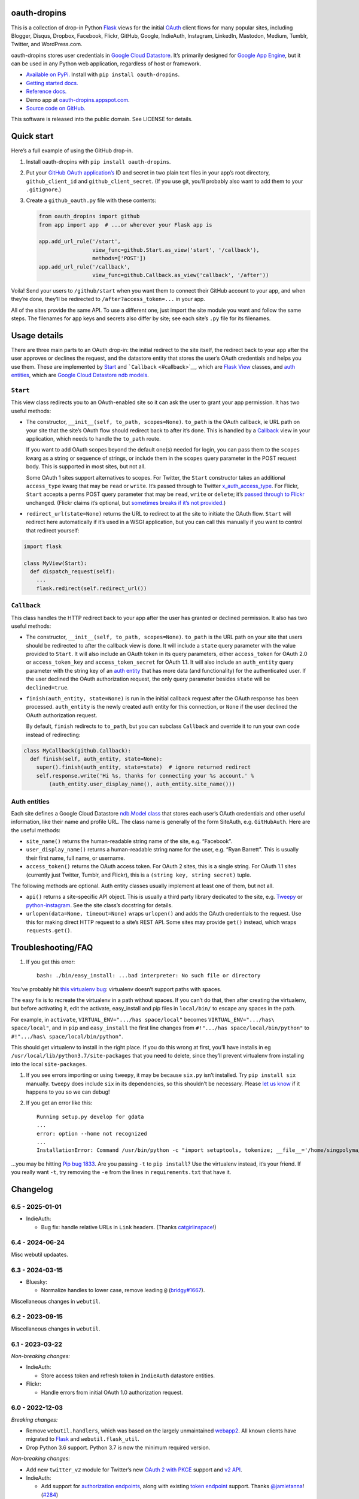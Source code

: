 oauth-dropins
-------------

This is a collection of drop-in Python
`Flask <https://flask.palletsprojects.com/>`__ views for the initial
`OAuth <http://oauth.net/>`__ client flows for many popular sites,
including Blogger, Disqus, Dropbox, Facebook, Flickr, GitHub, Google,
IndieAuth, Instagram, LinkedIn, Mastodon, Medium, Tumblr, Twitter, and
WordPress.com.

oauth-dropins stores user credentials in `Google Cloud
Datastore <https://cloud.google.com/datastore/>`__. It’s primarily
designed for `Google App Engine <https://appengine.google.com/>`__, but
it can be used in any Python web application, regardless of host or
framework.

- `Available on PyPi. <https://pypi.python.org/pypi/oauth-dropins/>`__
  Install with ``pip install oauth-dropins``.
- `Getting started docs. <#quick-start>`__
- `Reference
  docs. <https://oauth-dropins.readthedocs.io/en/latest/source/oauth_dropins.html>`__
- Demo app at
  `oauth-dropins.appspot.com <http://oauth-dropins.appspot.com/>`__.
- `Source code on GitHub. <https://github.com/snarfed/oauth-dropins/>`__

This software is released into the public domain. See LICENSE for
details.

Quick start
-----------

Here’s a full example of using the GitHub drop-in.

1. Install oauth-dropins with ``pip install oauth-dropins``.

2. Put your `GitHub OAuth
   application’s <https://docs.github.com/en/developers/apps/building-oauth-apps/creating-an-oauth-app>`__
   ID and secret in two plain text files in your app’s root directory,
   ``github_client_id`` and ``github_client_secret``. (If you use git,
   you’ll probably also want to add them to your ``.gitignore``.)

3. Create a ``github_oauth.py`` file with these contents:

   .. code:: python

      from oauth_dropins import github
      from app import app  # ...or wherever your Flask app is

      app.add_url_rule('/start',
                       view_func=github.Start.as_view('start', '/callback'),
                       methods=['POST'])
      app.add_url_rule('/callback',
                       view_func=github.Callback.as_view('callback', '/after'))

Voila! Send your users to ``/github/start`` when you want them to
connect their GitHub account to your app, and when they’re done, they’ll
be redirected to ``/after?access_token=...`` in your app.

All of the sites provide the same API. To use a different one, just
import the site module you want and follow the same steps. The filenames
for app keys and secrets also differ by site; see each site’s ``.py``
file for its filenames.

Usage details
-------------

There are three main parts to an OAuth drop-in: the initial redirect to
the site itself, the redirect back to your app after the user approves
or declines the request, and the datastore entity that stores the user’s
OAuth credentials and helps you use them. These are implemented by
`Start <#start>`__ and ```Callback`` <#callback>`__, which are
`Flask <https://flask.palletsprojects.com/>`__
`View <https://flask.palletsprojects.com/en/2.0.x/api/#flask.views.View>`__
classes, and `auth entities <#auth-entities>`__, which are `Google Cloud
Datastore <https://cloud.google.com/datastore/>`__ `ndb
models <https://googleapis.dev/python/python-ndb/latest/model.html>`__.

``Start``
~~~~~~~~~

This view class redirects you to an OAuth-enabled site so it can ask the
user to grant your app permission. It has two useful methods:

- The constructor, ``__init__(self, to_path, scopes=None)``. ``to_path``
  is the OAuth callback, ie URL path on your site that the site’s OAuth
  flow should redirect back to after it’s done. This is handled by a
  `Callback <#callback>`__ view in your application, which needs to
  handle the ``to_path`` route.

  If you want to add OAuth scopes beyond the default one(s) needed for
  login, you can pass them to the ``scopes`` kwarg as a string or
  sequence of strings, or include them in the ``scopes`` query parameter
  in the POST request body. This is supported in most sites, but not
  all.

  Some OAuth 1 sites support alternatives to scopes. For Twitter, the
  ``Start`` constructor takes an additional ``access_type`` kwarg that
  may be ``read`` or ``write``. It’s passed through to Twitter
  `x_auth_access_type <https://dev.twitter.com/docs/api/1/post/oauth/request_token>`__.
  For Flickr, ``Start`` accepts a ``perms`` POST query parameter that
  may be ``read``, ``write`` or ``delete``; it’s `passed through to
  Flickr <https://www.flickr.com/services/api/auth.oauth.html#authorization>`__
  unchanged. (Flickr claims it’s optional, but `sometimes breaks if it’s
  not
  provided. <http://stackoverflow.com/questions/6517317/flickr-api-error-when-oauth>`__)

- ``redirect_url(state=None)`` returns the URL to redirect to at the
  site to initiate the OAuth flow. ``Start`` will redirect here
  automatically if it’s used in a WSGI application, but you can call
  this manually if you want to control that redirect yourself:

.. code:: python

   import flask

   class MyView(Start):
     def dispatch_request(self):
       ...
       flask.redirect(self.redirect_url())

``Callback``
~~~~~~~~~~~~

This class handles the HTTP redirect back to your app after the user has
granted or declined permission. It also has two useful methods:

- The constructor, ``__init__(self, to_path, scopes=None)``. ``to_path``
  is the URL path on your site that users should be redirected to after
  the callback view is done. It will include a ``state`` query parameter
  with the value provided to ``Start``. It will also include an OAuth
  token in its query parameters, either ``access_token`` for OAuth 2.0
  or ``access_token_key`` and ``access_token_secret`` for OAuth 1.1. It
  will also include an ``auth_entity`` query parameter with the string
  key of an `auth entity <#auth-entities>`__ that has more data (and
  functionality) for the authenticated user. If the user declined the
  OAuth authorization request, the only query parameter besides
  ``state`` will be ``declined=true``.

- ``finish(auth_entity, state=None)`` is run in the initial callback
  request after the OAuth response has been processed. ``auth_entity``
  is the newly created auth entity for this connection, or ``None`` if
  the user declined the OAuth authorization request.

  By default, ``finish`` redirects to ``to_path``, but you can subclass
  ``Callback`` and override it to run your own code instead of
  redirecting:

.. code:: python

   class MyCallback(github.Callback):
     def finish(self, auth_entity, state=None):
       super().finish(auth_entity, state=state)  # ignore returned redirect
       self.response.write('Hi %s, thanks for connecting your %s account.' %
           (auth_entity.user_display_name(), auth_entity.site_name()))

Auth entities
~~~~~~~~~~~~~

Each site defines a Google Cloud Datastore `ndb.Model
class <https://developers.google.com/appengine/docs/python/datastore/entities#Python_Kinds_and_identifiers>`__
that stores each user’s OAuth credentials and other useful information,
like their name and profile URL. The class name is generally of the form
SiteAuth, e.g. ``GitHubAuth``. Here are the useful methods:

- ``site_name()`` returns the human-readable string name of the site,
  e.g. “Facebook”.

- ``user_display_name()`` returns a human-readable string name for the
  user, e.g. “Ryan Barrett”. This is usually their first name, full
  name, or username.

- ``access_token()`` returns the OAuth access token. For OAuth 2 sites,
  this is a single string. For OAuth 1.1 sites (currently just Twitter,
  Tumblr, and Flickr), this is a ``(string key, string secret)`` tuple.

The following methods are optional. Auth entity classes usually
implement at least one of them, but not all.

- ``api()`` returns a site-specific API object. This is usually a third
  party library dedicated to the site,
  e.g. `Tweepy <https://github.com/tweepy/tweepy>`__ or
  `python-instagram <https://github.com/Instagram/python-instagram>`__.
  See the site class’s docstring for details.

- ``urlopen(data=None, timeout=None)`` wraps ``urlopen()`` and adds the
  OAuth credentials to the request. Use this for making direct HTTP
  request to a site’s REST API. Some sites may provide ``get()``
  instead, which wraps ``requests.get()``.

Troubleshooting/FAQ
-------------------

1. If you get this error:

   ::

      bash: ./bin/easy_install: ...bad interpreter: No such file or directory

You’ve probably hit `this virtualenv
bug <https://github.com/pypa/virtualenv/issues/53>`__: virtualenv
doesn’t support paths with spaces.

The easy fix is to recreate the virtualenv in a path without spaces. If
you can’t do that, then after creating the virtualenv, but before
activating it, edit the activate, easy_install and pip files in
``local/bin/`` to escape any spaces in the path.

For example, in ``activate``, ``VIRTUAL_ENV=".../has space/local"``
becomes ``VIRTUAL_ENV=".../has\ space/local"``, and in ``pip`` and
``easy_install`` the first line changes from
``#!".../has space/local/bin/python"`` to
``#!".../has\ space/local/bin/python"``.

This should get virtualenv to install in the right place. If you do this
wrong at first, you’ll have installs in eg
``/usr/local/lib/python3.7/site-packages`` that you need to delete,
since they’ll prevent virtualenv from installing into the local
``site-packages``.

1. If you see errors importing or using ``tweepy``, it may be because
   ``six.py`` isn’t installed. Try ``pip install six`` manually.
   ``tweepy`` does include ``six`` in its dependencies, so this
   shouldn’t be necessary. Please `let us
   know <https://github.com/snarfed/oauth-dropins/issues>`__ if it
   happens to you so we can debug!

2. If you get an error like this:

   ::

      Running setup.py develop for gdata
      ...
      error: option --home not recognized
      ...
      InstallationError: Command /usr/bin/python -c "import setuptools, tokenize; __file__='/home/singpolyma/src/bridgy/src/gdata/setup.py'; exec(compile(getattr(tokenize, 'open', open)(__file__).read().replace('\r\n', '\n'), __file__, 'exec'))" develop --no-deps --home=/tmp/tmprBISz_ failed with error code 1 in .../src/gdata

…you may be hitting `Pip bug
1833 <https://github.com/pypa/pip/issues/1833>`__. Are you passing
``-t`` to ``pip install``? Use the virtualenv instead, it’s your friend.
If you really want ``-t``, try removing the ``-e`` from the lines in
``requirements.txt`` that have it.

Changelog
---------

6.5 - 2025-01-01
~~~~~~~~~~~~~~~~

- IndieAuth:

  - Bug fix: handle relative URLs in ``Link`` headers. (Thanks
    `catgirlinspace <https://catgirlin.space/>`__!)

.. _section-1:

6.4 - 2024-06-24
~~~~~~~~~~~~~~~~

Misc webutil updaates.

.. _section-2:

6.3 - 2024-03-15
~~~~~~~~~~~~~~~~

- Bluesky:

  - Normalize handles to lower case, remove leading ``@``
    (`bridgy#1667 <https://github.com/snarfed/bridgy/issues/1667>`__).

Miscellaneous changes in ``webutil``.

.. _section-3:

6.2 - 2023-09-15
~~~~~~~~~~~~~~~~

Miscellaneous changes in ``webutil``.

.. _section-4:

6.1 - 2023-03-22
~~~~~~~~~~~~~~~~

*Non-breaking changes:*

- IndieAuth:

  - Store access token and refresh token in ``IndieAuth`` datastore
    entities.

- Flickr:

  - Handle errors from initial OAuth 1.0 authorization request.

.. _section-5:

6.0 - 2022-12-03
~~~~~~~~~~~~~~~~

*Breaking changes:*

- Remove ``webutil.handlers``, which was based on the largely
  unmaintained
  `webapp2 <https://github.com/GoogleCloudPlatform/webapp2>`__. All
  known clients have migrated to
  `Flask <https://palletsprojects.com/p/flask/>`__ and
  ``webutil.flask_util``.
- Drop Python 3.6 support. Python 3.7 is now the minimum required
  version.

*Non-breaking changes:*

- Add new ``twitter_v2`` module for Twitter’s new `OAuth 2 with
  PKCE <https://developer.twitter.com/en/docs/authentication/oauth-2-0/authorization-code>`__
  support and `v2
  API <https://developer.twitter.com/en/docs/twitter-api/migrate/whats-new>`__.
- IndieAuth:

  - Add support for `authorization
    endpoints <https://indieauth.spec.indieweb.org/#authorization-endpoint>`__,
    along with existing `token
    endpoint <https://indieauth.spec.indieweb.org/#token-endpoint>`__
    support. Thanks `@jamietanna <https://www.jvt.me/>`__!
    (`#284 <https://github.com/snarfed/oauth-dropins/pull/284>`__)

- Blogger:

  - Fix bug when user approves the OAuth prompt but has no Blogger
    blogs. Instead of crashing, we now redirect to the callback with
    ``declined=True``, which is still wrong, but less bad.

- Mastodon:

  - Change ``MastodonAuth.access_token_str`` from ndb ``TextProperty``
    to ``StringProperty`` so that it’s indexed in the Datastore.
  - When the callback gets an invalid ``state`` parameter, return HTTP
    400 instead of raising ``JSONDecodeError``.

- Misc webutil updates.

.. _section-6:

5.0 - 2022-03-23
~~~~~~~~~~~~~~~~

*Breaking changes:*

- Drop Python 3.5 support. Python 3.6 is now the minimum required
  version.

*Non-breaking changes:*

- Switch from app_server to ``flask run`` for local development.
- Add ``webutil.util.set_user_agent`` to set ``User-Agent`` header to be
  sent with all HTTP requests.

.. _section-7:

4.0 - 2021-09-15
~~~~~~~~~~~~~~~~

*Breaking changes:*

- Migrate from
  `webapp2 <https://github.com/GoogleCloudPlatform/webapp2/>`__ to
  `Flask <https://flask.palletsprojects.com/>`__. webapp2 had a good
  run, but it’s no longer actively developed, and Flask is one of the
  most widely adopted standalone web frameworks in the Python community.

- Remove ``to()`` class methods. Instead, now pass redirect paths to
  Flask’s ``as_view()`` function, eg:

  .. code:: py

     app = Flask()
     app.add_url_rule('/start', view_func=twitter.Callback.as_view('start', '/oauth_callback'))

- Remove deprecated ``blogger_v2`` module alias.

- ``webutil``: migrate webapp2 HTTP request handlers in the ``handlers``
  module - ``XrdOrJrdHandler``, ``HostMetaHandler``, and
  ``HostMetaXrdsHandler`` - to Flask views in a new ``flask_util``
  module.

*Non-breaking changes:*

- ``webutil``: implement `Webmention <https://webmention.net/>`__
  protocol in new ``webmention`` module.
- ``webutil``: add misc Flask utilities and helpers in new
  ``flask_util`` module.

.. _section-8:

3.1 - 2021-04-03
~~~~~~~~~~~~~~~~

- Add Python 3.8 support, drop 3.3 and 3.4. Python 3.5 is now the
  minimum required version.
- Add `Pixelfed <https://pixelfed.org/>`__ support, heavily based on
  Mastodon.
- Add `Reddit <https://pixelfed.org/>`__ support. Thanks `Will
  Stedden <https://bonkerfield.org/>`__!
- WordPress.com:

  - Handle errors from access token request.

.. _section-9:

3.0 - 2020-03-14
~~~~~~~~~~~~~~~~

*Breaking changes:*

- *Python 2 is no longer supported!* Including the `App Engine Standard
  Python 2
  runtime <https://cloud.google.com/appengine/docs/standard/python/>`__.
  On the plus side, the `Python 3
  runtimes <https://cloud.google.com/appengine/docs/standard/python3/>`__,
  both
  `Standard <https://cloud.google.com/appengine/docs/standard/python3/>`__
  and
  `Flexible <https://cloud.google.com/appengine/docs/flexible/python/>`__,
  are now supported.
- Replace ``handlers.memcache_response()``, which used Python 2 App
  Engine’s memcache service, with ``cache_response()``, which uses local
  runtime memory.
- Remove the ``handlers.TemplateHandler.USE_APPENGINE_WEBAPP`` toggle to
  use Python 2 App Engine’s ``google.appengine.ext.webapp2.template``
  instead of Jinja.
- Blogger:

  - Login is now based on `Google
    Sign-In <https://developers.google.com/identity/>`__. The
    ``api_from_creds()``, ``creds()``, and ``http()`` methods have been
    removed. Use the remaining ``api()`` method to get a
    ``BloggerClient``, or ``access_token()`` to make API calls manually.

- Google:

  - Replace ``GoogleAuth`` with the new ``GoogleUser`` NDB model class,
    which `doesn’t depend on the deprecated
    oauth2client <https://google-auth.readthedocs.io/en/latest/oauth2client-deprecation.html>`__.
  - Drop ``http()`` method (which returned an ``httplib2.Http``).

- Mastodon:

  - ``StartHandler``: drop ``APP_NAME``/``APP_URL`` class attributes and
    ``app_name``/``app_url`` kwargs in the ``to()`` method and replace
    them with new ``app_name()``/``app_url()`` methods that subclasses
    should override, since they often depend on WSGI environment
    variables like ``HTTP_HOST`` and ``SERVER_NAME`` that are available
    during requests but not at runtime startup.

- ``webutil``:

  - Drop ``handlers.memcache_response()`` since the Python 3 runtime
    doesn’t include memcache.
  - Drop ``handlers.TemplateHandler`` support for ``webapp2.template``
    via ``USE_APPENGINE_WEBAPP``, since the Python 3 runtime doesn’t
    include ``webapp2`` built in.
  - Remove ``cache`` and ``fail_cache_time_secs`` kwargs from
    ``util.follow_redirects()``. Caching is now built in. You can bypass
    the cache with ``follow_redirects.__wrapped__()``.
    `Details. <https://cachetools.readthedocs.io/en/stable/#cachetools.cached>`__

Non-breaking changes:

- Add Meetup support. (Thanks `Jamie Tanna <https://www.jvt.me/>`__!)
- Blogger, Google:

  - The ``state`` query parameter now works!

- Add new ``outer_classes`` kwarg to ``button_html()`` for the outer
  ``<div>``, eg as Bootstrap columns.
- Add new ``image_file`` kwarg to ``StartHandler.button_html()``

.. _section-10:

2.2 - 2019-11-01
~~~~~~~~~~~~~~~~

- Add LinkedIn and Mastodon!
- Add Python 3.7 support, and improve overall Python 3 compatibility.
- Add new ``button_html()`` method to all ``StartHandler`` classes.
  Generates the same button HTML and styling as on
  `oauth-dropins.appspot.com <https://oauth-dropins.appspot.com/>`__.
- Blogger: rename module from ``blogger_v2`` to ``blogger``. The
  ``blogger_v2`` module name is still available as an alias, implemented
  via symlink, but is now deprecated.
- Dropbox: fix crash with unicode header value.
- Google: fix crash when user object doesn’t have ``name`` field.
- Facebook: `upgrade Graph API version from 2.10 to
  4.0. <https://developers.facebook.com/docs/graph-api/changelog>`__
- Update a number of dependencies.
- Switch from Python’s built in ``json`` module to
  `ujson <https://github.com/esnme/ultrajson/>`__ (built into App
  Engine) to speed up JSON parsing and encoding.

.. _section-11:

2.0 - 2019-02-25
~~~~~~~~~~~~~~~~

- *Breaking change*: switch from `Google+
  Sign-In <https://developers.google.com/+/web/signin/>`__ (`which shuts
  down in March <https://developers.google.com/+/api-shutdown>`__) to
  `Google Sign-In <https://developers.google.com/identity/>`__. Notably,
  this removes the ``googleplus`` module and adds a new
  ``google_signin`` module, renames the ``GooglePlusAuth`` class to
  ``GoogleAuth``, and removes its ``api()`` method. Otherwise, the
  implementation is mostly the same.
- webutil.logs: return HTTP 400 if ``start_time`` is before 2008-04-01
  (App Engine’s rough launch window).

.. _section-12:

1.14 - 2018-11-12
~~~~~~~~~~~~~~~~~

- Fix dev_appserver in Cloud SDK 219 / ``app-engine-python`` 1.9.76 and
  onward.
  `Background. <https://issuetracker.google.com/issues/117145272#comment25>`__
- Upgrade ``google-api-python-client`` from 1.6.3 to 1.7.4 to `stop
  using the global HTTP Batch
  endpoint <https://developers.googleblog.com/2018/03/discontinuing-support-for-json-rpc-and.html>`__.
- Other minor internal updates.

.. _section-13:

1.13 - 2018-08-08
~~~~~~~~~~~~~~~~~

- IndieAuth: support JSON code verification responses as well as
  form-encoded
  (`snarfed/bridgy#809 <https://github.com/snarfed/bridgy/issues/809>`__).

.. _section-14:

1.12 - 2018-03-24
~~~~~~~~~~~~~~~~~

- More Python 3 updates and bug fixes in webutil.util.

.. _section-15:

1.11 - 2018-03-08
~~~~~~~~~~~~~~~~~

- Add GitHub!
- Facebook:

  - Pass ``state`` to the initial OAuth endpoint directly, instead of
    encoding it into the redirect URL, so the redirect can `match the
    Strict Mode
    whitelist <https://developers.facebook.com/blog/post/2017/12/18/strict-uri-matching/>`__.

- Add Python 3 support to webutil.util!
- Add humanize dependency for webutil.logs.

.. _section-16:

1.10 - 2017-12-10
~~~~~~~~~~~~~~~~~

Mostly just internal changes to webutil to support granary v1.10.

.. _section-17:

1.9 - 2017-10-24
~~~~~~~~~~~~~~~~

Mostly just internal changes to webutil to support granary v1.9.

- Flickr:

  - Handle punctuation in error messages.

.. _section-18:

1.8 - 2017-08-29
~~~~~~~~~~~~~~~~

- Facebook:

  - Upgrade Graph API from v2.6 to v2.10.

- Flickr:

  - Fix broken ``FlickrAuth.urlopen()`` method.

- Medium:

  - Bug fix for Medium OAuth callback error handling.

- IndieAuth:

  - Store authorization endpoint in state instead of rediscovering it
    from ``me`` parameter, `which is going
    away <https://github.com/aaronpk/IndieAuth.com/issues/167>`__.

.. _section-19:

1.7 - 2017-02-27
~~~~~~~~~~~~~~~~

- Updates to bundled webutil library, notably WideUnicode class.

.. _section-20:

1.6 - 2016-11-21
~~~~~~~~~~~~~~~~

- Add auto-generated docs with Sphinx. Published at
  `oauth-dropins.readthedocs.io <http://oauth-dropins.readthedocs.io/>`__.
- Fix Dropbox bug with fetching access token.

.. _section-21:

1.5 - 2016-08-25
~~~~~~~~~~~~~~~~

- Add `Medium <https://medium.com/>`__.

.. _section-22:

1.4 - 2016-06-27
~~~~~~~~~~~~~~~~

- Upgrade Facebook API from v2.2 to v2.6.

.. _section-23:

1.3 - 2016-04-07
~~~~~~~~~~~~~~~~

- Add `IndieAuth <https://indieauth.com/>`__.
- More consistent logging of HTTP requests.
- Set up Coveralls.

.. _section-24:

1.2 - 2016-01-11
~~~~~~~~~~~~~~~~

- Flickr:

  - Add upload method.
  - Improve error handling and logging.

- Bug fixes and cleanup for constructing scope strings.
- Add developer setup and troubleshooting docs.
- Set up CircleCI.

.. _section-25:

1.1 - 2015-09-06
~~~~~~~~~~~~~~~~

- Flickr: split out flickr_auth.py file.
- Add a number of utility functions to webutil.

.. _section-26:

1.0 - 2015-06-27
~~~~~~~~~~~~~~~~

- Initial PyPi release.

Development
-----------

Pull requests are welcome! Feel free to `ping me in
#indieweb-dev <https://indieweb.org/discuss>`__ with any questions.

First, fork and clone this repo. Then, install the `Google Cloud
SDK <https://cloud.google.com/sdk/>`__ and run
``gcloud components install cloud-firestore-emulator`` to install the
`Firestore
emulator <https://cloud.google.com/firestore/docs/emulator>`__. Once you
have them, set up your environment by running these commands in the repo
root directory:

.. code:: shell

   gcloud config set project oauth-dropins
   git submodule init
   git submodule update
   python3 -m venv local
   source local/bin/activate
   pip install -r requirements.txt

Run the demo app locally with
`flask run <https://flask.palletsprojects.com/en/2.0.x/cli/#run-the-development-server>`__:

.. code:: shell

   gcloud emulators firestore start --host-port=:8089 --database-mode=datastore-mode < /dev/null >& /dev/null &
   GAE_ENV=localdev FLASK_ENV=development flask run -p 8080

To deploy to production:

``gcloud -q beta app deploy --no-cache oauth-dropins *.yaml``

The docs are built with `Sphinx <http://sphinx-doc.org/>`__, including
`apidoc <http://www.sphinx-doc.org/en/stable/man/sphinx-apidoc.html>`__,
`autodoc <http://www.sphinx-doc.org/en/stable/ext/autodoc.html>`__, and
`napoleon <http://www.sphinx-doc.org/en/stable/ext/napoleon.html>`__.
Configuration is in
`docs/conf.py <https://github.com/snarfed/oauth-dropins/blob/master/docs/conf.py>`__
To build them, first install Sphinx with ``pip install sphinx``. (You
may want to do this outside your virtualenv; if so, you’ll need to
reconfigure it to see system packages with
``python3 -m venv --system-site-packages local``.) Then, run
`docs/build.sh <https://github.com/snarfed/oauth-dropins/blob/master/docs/build.sh>`__.

Release instructions
--------------------

Here’s how to package, test, and ship a new release. (Note that this is
`largely duplicated in granary’s readme
too <https://github.com/snarfed/granary#release-instructions>`__.)

1.  Run the unit tests.
    ``sh     source local/bin/activate.csh     gcloud emulators firestore start --host-port=:8089 --database-mode=datastore-mode < /dev/null >& /dev/null &     sleep 2s     python -m unittest discover     kill %1     deactivate``
2.  Bump the version number in ``setup.py`` and ``docs/conf.py``.
    ``git grep`` the old version number to make sure it only appears in
    the changelog. Change the current changelog entry in ``README.md``
    for this new version from *unreleased* to the current date.
3.  Build the docs. If you added any new modules, add them to the
    appropriate file(s) in ``docs/source/``. Then run
    ``./docs/build.sh``.
4.  ``git commit -am 'release vX.Y'``
5.  Upload to `test.pypi.org <https://test.pypi.org/>`__ for testing.
    ``sh     python setup.py clean build sdist     setenv ver X.Y     source local/bin/activate.csh     twine upload -r pypitest dist/oauth-dropins-$ver.tar.gz``
6.  Install from test.pypi.org.
    ``sh     cd /tmp     python -m venv local     source local/bin/activate.csh     pip install --upgrade pip     # mf2py 1.1.2 on test.pypi.org is broken :(     pip install mf2py     pip install -i https://test.pypi.org/simple --extra-index-url https://pypi.org/simple oauth-dropins     deactivate``
7.  Smoke test that the code trivially loads and runs.
    ``sh     source local/bin/activate.csh     python     # run test code below     deactivate``
    Test code to paste into the interpreter:
    ``py     from oauth_dropins.webutil import util     util.__file__     util.UrlCanonicalizer()('http://asdf.com')     # should print 'https://asdf.com/'     exit()``
8.  Tag the release in git. In the tag message editor, delete the
    generated comments at bottom, leave the first line blank (to omit
    the release “title” in github), put ``### Notable changes`` on the
    second line, then copy and paste this version’s changelog contents
    below it.
    ``sh     git tag -a v$ver --cleanup=verbatim     git push     git push --tags``
9.  `Click here to draft a new release on
    GitHub. <https://github.com/snarfed/oauth-dropins/releases/new>`__
    Enter ``vX.Y`` in the *Tag version* box. Leave *Release title*
    empty. Copy ``### Notable changes`` and the changelog contents into
    the description text box.
10. Upload to `pypi.org <https://pypi.org/>`__!
    ``sh     twine upload dist/oauth-dropins-$ver.tar.gz``

Related work
------------

- `Loginpass <https://github.com/authlib/loginpass>`__/`Authlib <https://authlib.org/>`__
- `Authomatic <https://authomatic.github.io/authomatic/>`__
- `Python Social
  Auth <https://python-social-auth.readthedocs.io/en/latest/>`__
- `Authl <https://authl.readthedocs.io/en/stable/>`__
